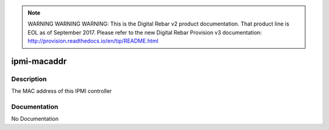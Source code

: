
.. note:: WARNING WARNING WARNING:  This is the Digital Rebar v2 product documentation.  That product line is EOL as of September 2017.  Please refer to the new Digital Rebar Provision v3 documentation:  http:\/\/provision.readthedocs.io\/en\/tip\/README.html

============
ipmi-macaddr
============

Description
===========
The MAC address of this IPMI controller

Documentation
=============

No Documentation
